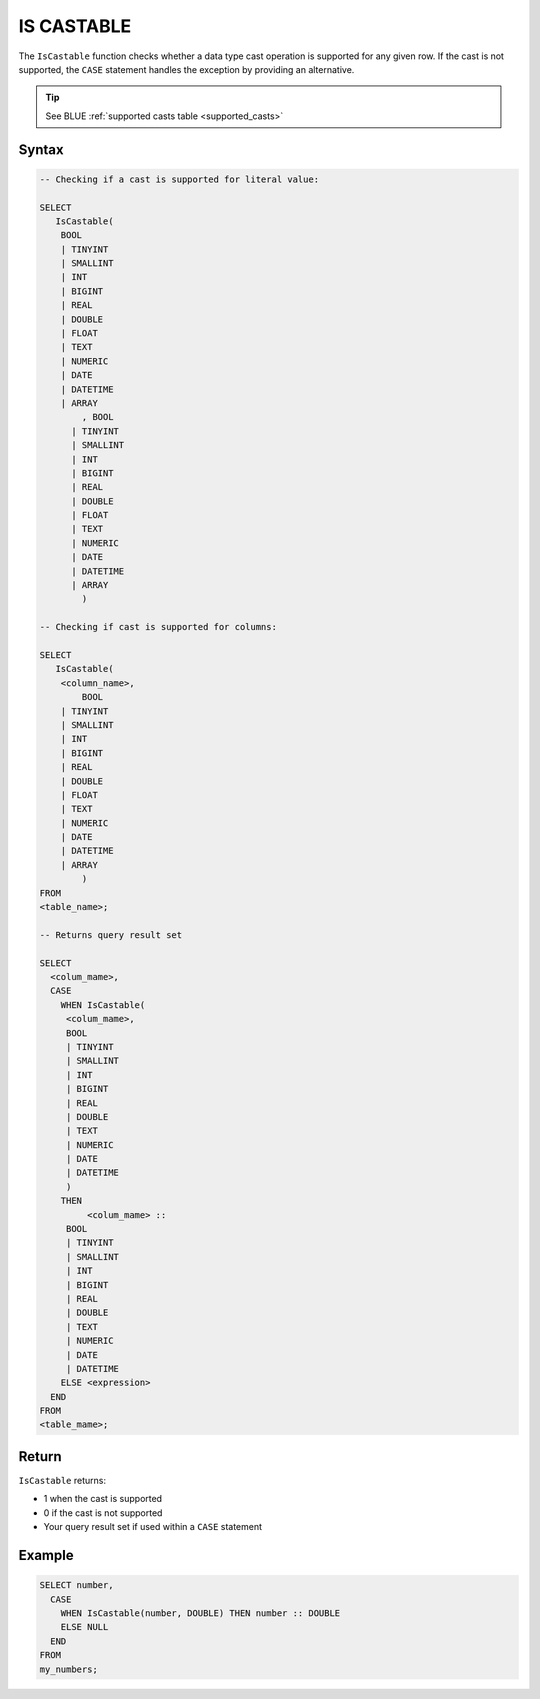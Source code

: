 .. _is_castable:

************
IS CASTABLE
************

The ``IsCastable`` function checks whether a data type cast operation is supported for any given row. If the cast is not supported, the ``CASE`` statement handles the exception by providing an alternative.

.. tip::

	See BLUE :ref:`supported casts table <supported_casts>`

Syntax
======

.. code-block:: sql

	-- Checking if a cast is supported for literal value:

	SELECT 
	   IsCastable(
	    BOOL 
	    | TINYINT
	    | SMALLINT
	    | INT
	    | BIGINT
	    | REAL
	    | DOUBLE
	    | FLOAT
	    | TEXT
	    | NUMERIC
	    | DATE
	    | DATETIME
	    | ARRAY
		, BOOL 
	      | TINYINT
	      | SMALLINT
	      | INT
	      | BIGINT
	      | REAL
	      | DOUBLE
	      | FLOAT
	      | TEXT
	      | NUMERIC
	      | DATE
	      | DATETIME
	      | ARRAY
		) 
		
	-- Checking if cast is supported for columns:
		
	SELECT
	   IsCastable(
	    <column_name>,
		BOOL 
	    | TINYINT
	    | SMALLINT
	    | INT
	    | BIGINT
	    | REAL
	    | DOUBLE
	    | FLOAT
	    | TEXT
	    | NUMERIC
	    | DATE
	    | DATETIME
	    | ARRAY
		)
	FROM 
	<table_name>;
	
	-- Returns query result set 
	
	SELECT 
	  <colum_mame>,
	  CASE
	    WHEN IsCastable(
	     <colum_mame>,
	     BOOL 
	     | TINYINT
	     | SMALLINT
	     | INT
	     | BIGINT
	     | REAL
	     | DOUBLE
	     | TEXT
	     | NUMERIC
	     | DATE
	     | DATETIME
	     ) 
	    THEN 
		 <colum_mame> ::
	     BOOL 
	     | TINYINT
	     | SMALLINT
	     | INT
	     | BIGINT
	     | REAL
	     | DOUBLE
	     | TEXT
	     | NUMERIC
	     | DATE
	     | DATETIME		
	    ELSE <expression>
	  END
	FROM
	<table_mame>;

Return
=======

``IsCastable`` returns:

* 1 when the cast is supported
* 0 if the cast is not supported
* Your query result set if used within a ``CASE`` statement

Example
=======

.. code-block:: sql

	SELECT number,
	  CASE
	    WHEN IsCastable(number, DOUBLE) THEN number :: DOUBLE
	    ELSE NULL
	  END
	FROM
	my_numbers;
	
